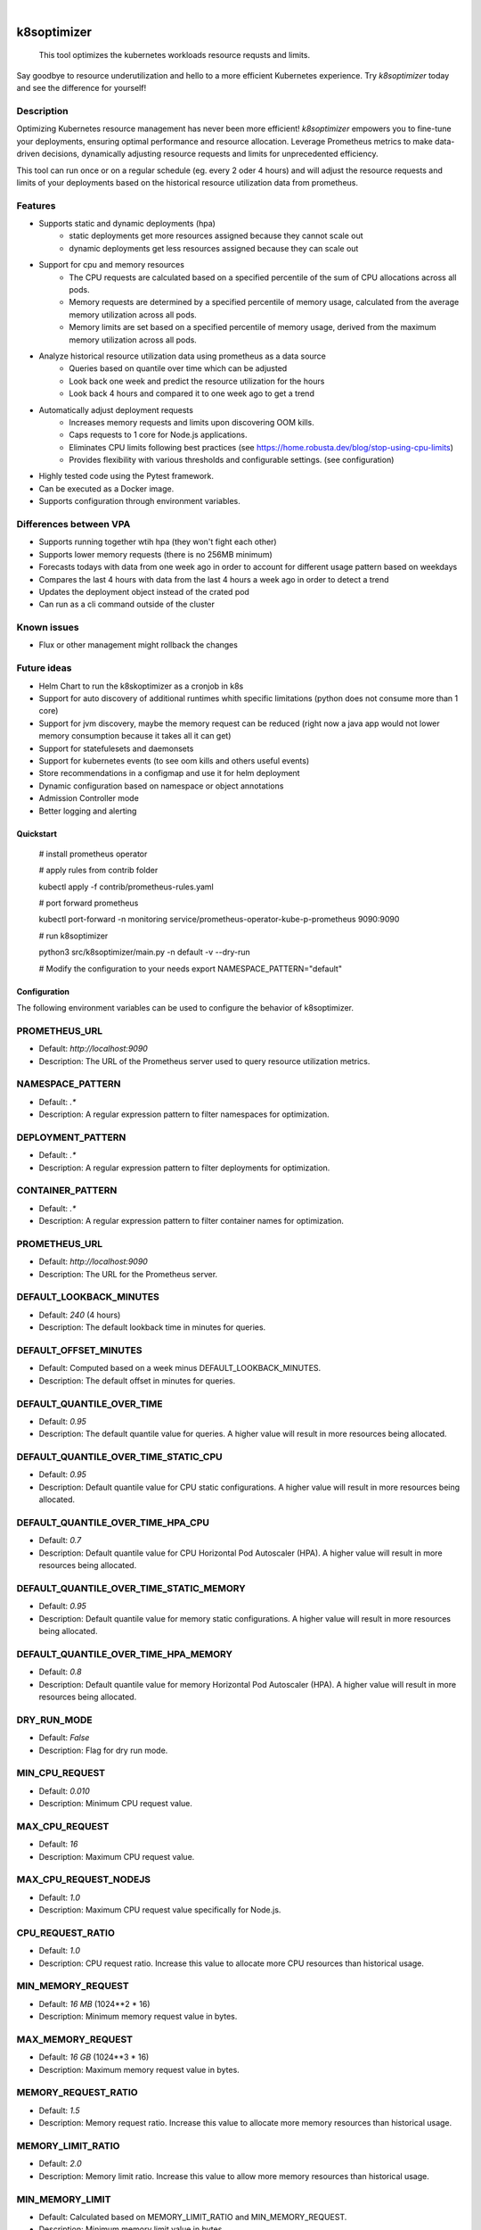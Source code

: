 .. These are examples of badges you might want to add to your README:
   please update the URLs accordingly

    .. image:: https://api.cirrus-ci.com/github/<USER>/k8soptimizer.svg?branch=main
        :alt: Built Status
        :target: https://cirrus-ci.com/github/<USER>/k8soptimizer
    .. image:: https://readthedocs.org/projects/k8soptimizer/badge/?version=latest
        :alt: ReadTheDocs
        :target: https://k8soptimizer.readthedocs.io/en/stable/
    .. image:: https://img.shields.io/pypi/v/k8soptimizer.svg
        :alt: PyPI-Server
        :target: https://pypi.org/project/k8soptimizer/
    .. image:: https://img.shields.io/conda/vn/conda-forge/k8soptimizer.svg
        :alt: Conda-Forge
        :target: https://anaconda.org/conda-forge/k8soptimizer
    .. image:: https://pepy.tech/badge/k8soptimizer/month
        :alt: Monthly Downloads
        :target: https://pepy.tech/project/k8soptimizer
    .. image:: https://img.shields.io/twitter/url/http/shields.io.svg?style=social&label=Twitter
        :alt: Twitter
        :target: https://twitter.com/k8soptimizer

.. image:: https://img.shields.io/badge/-PyScaffold-005CA0?logo=pyscaffold
    :alt: Project generated with PyScaffold
    :target: https://pyscaffold.org/
.. image:: https://img.shields.io/coveralls/github/arvatoaws-labs/k8soptimizer/main.svg
    :alt: Coveralls
    :target: https://coveralls.io/r/arvatoaws-labs/k8soptimizer

|

============
k8soptimizer
============


    This tool optimizes the kubernetes workloads resource requsts and limits.

Say goodbye to resource underutilization and hello to a more efficient Kubernetes experience. Try *k8soptimizer* today and see the difference for yourself!


Description
-----------

Optimizing Kubernetes resource management has never been more efficient! *k8soptimizer* empowers you to fine-tune your deployments, ensuring optimal performance and resource allocation. Leverage Prometheus metrics to make data-driven decisions, dynamically adjusting resource requests and limits for unprecedented efficiency.

This tool can run once or on a regular schedule (eg. every 2 oder 4 hours) and will adjust the resource requests and limits of your deployments based on the historical resource utilization data from prometheus.


Features
--------

- Supports static and dynamic deployments (hpa)
    - static deployments get more resources assigned because they cannot scale out
    - dynamic deployments get less resources assigned because they can scale out
- Support for cpu and memory resources
    - The CPU requests are calculated based on a specified percentile of the sum of CPU allocations across all pods.
    - Memory requests are determined by a specified percentile of memory usage, calculated from the average memory utilization across all pods.
    - Memory limits are set based on a specified percentile of memory usage, derived from the maximum memory utilization across all pods.
- Analyze historical resource utilization data using prometheus as a data source
    - Queries based on quantile over time which can be adjusted
    - Look back one week and predict the resource utilization for the hours
    - Look back 4 hours and compared it to one week ago to get a trend
- Automatically adjust deployment requests
    - Increases memory requests and limits upon discovering OOM kills.
    - Caps requests to 1 core for Node.js applications.
    - Eliminates CPU limits following best practices (see https://home.robusta.dev/blog/stop-using-cpu-limits)
    - Provides flexibility with various thresholds and configurable settings. (see configuration)
- Highly tested code using the Pytest framework.
- Can be executed as a Docker image.
- Supports configuration through environment variables.

Differences between VPA
--------

- Supports running together wtih hpa (they won't fight each other)
- Supports lower memory requests (there is no 256MB minimum)
- Forecasts todays with data from one week ago in order to account for different usage pattern based on weekdays
- Compares the last 4 hours with data from the last 4 hours a week ago in order to detect a trend
- Updates the deployment object instead of the crated pod
- Can run as a cli command outside of the cluster

Known issues
--------

- Flux or other management might rollback the changes

Future ideas
--------

- Helm Chart to run the k8skoptimizer as a cronjob in k8s
- Support for auto discovery of additional runtimes whith specific limitations (python does not consume more than 1 core)
- Support for jvm discovery, maybe the memory request can be reduced (right now a java app would not lower memory consumption because it takes all it can get)
- Support for statefulesets and daemonsets
- Support for kubernetes events (to see oom kills and others useful events)
- Store recommendations in a configmap and use it for helm deployment
- Dynamic configuration based on namespace or object annotations
- Admission Controller mode
- Better logging and alerting

Quickstart
==========


    # install prometheus operator

    # apply rules from contrib folder

    kubectl apply -f contrib/prometheus-rules.yaml

    # port forward prometheus

    kubectl port-forward -n monitoring service/prometheus-operator-kube-p-prometheus 9090:9090

    # run k8soptimizer

    python3 src/k8soptimizer/main.py -n default -v --dry-run

    # Modify the configuration to your needs
    export NAMESPACE_PATTERN="default"


Configuration
=============

The following environment variables can be used to configure the behavior of k8soptimizer.

PROMETHEUS_URL
--------------

- Default: `http://localhost:9090`
- Description: The URL of the Prometheus server used to query resource utilization metrics.

NAMESPACE_PATTERN
------------------

- Default: `.*`
- Description: A regular expression pattern to filter namespaces for optimization.

DEPLOYMENT_PATTERN
-------------------

- Default: `.*`
- Description: A regular expression pattern to filter deployments for optimization.

CONTAINER_PATTERN
-------------------

- Default: `.*`
- Description: A regular expression pattern to filter container names for optimization.

PROMETHEUS_URL
-------------------

- Default: `http://localhost:9090`
- Description: The URL for the Prometheus server.

DEFAULT_LOOKBACK_MINUTES
-------------------

- Default: `240` (4 hours)
- Description: The default lookback time in minutes for queries.

DEFAULT_OFFSET_MINUTES
-------------------

- Default: Computed based on a week minus DEFAULT_LOOKBACK_MINUTES.
- Description: The default offset in minutes for queries.

DEFAULT_QUANTILE_OVER_TIME
-------------------

- Default: `0.95`
- Description: The default quantile value for queries. A higher value will result in more resources being allocated.

DEFAULT_QUANTILE_OVER_TIME_STATIC_CPU
-------------------

- Default: `0.95`
- Description: Default quantile value for CPU static configurations. A higher value will result in more resources being allocated.

DEFAULT_QUANTILE_OVER_TIME_HPA_CPU
-------------------

- Default: `0.7`
- Description: Default quantile value for CPU Horizontal Pod Autoscaler (HPA). A higher value will result in more resources being allocated.

DEFAULT_QUANTILE_OVER_TIME_STATIC_MEMORY
-------------------

- Default: `0.95`
- Description: Default quantile value for memory static configurations. A higher value will result in more resources being allocated.

DEFAULT_QUANTILE_OVER_TIME_HPA_MEMORY
-------------------

- Default: `0.8`
- Description: Default quantile value for memory Horizontal Pod Autoscaler (HPA). A higher value will result in more resources being allocated.

DRY_RUN_MODE
-------------------

- Default: `False`
- Description: Flag for dry run mode.

MIN_CPU_REQUEST
-------------------

- Default: `0.010`
- Description: Minimum CPU request value.

MAX_CPU_REQUEST
-------------------

- Default: `16`
- Description: Maximum CPU request value.

MAX_CPU_REQUEST_NODEJS
-------------------

- Default: `1.0`
- Description: Maximum CPU request value specifically for Node.js.

CPU_REQUEST_RATIO
-------------------

- Default: `1.0`
- Description: CPU request ratio. Increase this value to allocate more CPU resources than historical usage.

MIN_MEMORY_REQUEST
-------------------

- Default: `16 MB` (1024**2 * 16)
- Description: Minimum memory request value in bytes.

MAX_MEMORY_REQUEST
-------------------

- Default: `16 GB` (1024**3 * 16)
- Description: Maximum memory request value in bytes.

MEMORY_REQUEST_RATIO
-------------------

- Default: `1.5`
- Description: Memory request ratio. Increase this value to allocate more memory resources than historical usage.

MEMORY_LIMIT_RATIO
-------------------

- Default: `2.0`
- Description: Memory limit ratio. Increase this value to allow more memory resources than historical usage.

MIN_MEMORY_LIMIT
-------------------

- Default: Calculated based on MEMORY_LIMIT_RATIO and MIN_MEMORY_REQUEST.
- Description: Minimum memory limit value in bytes.

MAX_MEMORY_LIMIT
-------------------

- Default: Calculated based on MEMORY_LIMIT_RATIO and MAX_MEMORY_REQUEST.
- Description: Maximum memory limit value in bytes.

CHANGE_THRESHOLD
-------------------

- Default: `0.1`
- Description: Threshold for change.

HPA_TARGET_REPLICAS_RATIO
-------------------

- Default: `0.1`
- Description: Ratio for Horizontal Pod Autoscaler (HPA) target replicas. This value is limited by the hpa min and max settings. A setting of 0 would result in having only min pods running, a setting of 1 would result in having max pods running.

HPA_MIN_REPLICAS
-------------------

- Default: `1`
- Description: Minimum replicas for Horizontal Pod Autoscaler (HPA).

HPA_MAX_REPLICAS
-------------------

- Default: `100`
- Description: Maximum replicas for Horizontal Pod Autoscaler (HPA).

TREND_LOOKBOOK_MINUTES
-------------------

- Default: `240` (4 hours)
- Description: Trend lookback time in minutes.

TREND_OFFSET_MINUTES
-------------------

- Default: `10080` (7 days)
- Description: Trend offset in minutes.

TREND_MAX_RATIO
-------------------

- Default: `1.5`
- Description: Maximum ratio for trends.

TREND_MIN_RATIO
-------------------

- Default: `0.5`
- Description: Minimum ratio for trends.

TREND_QUANTILE_OVER_TIME
-------------------

- Default: `0.8`
- Description: Quantile value for trends.

LOG_LEVEL
-------------------

- Default: `INFO`
- Description: Logging level.

LOG_FORMAT
-------------------

- Default: `json`
- Description: Logging format.
